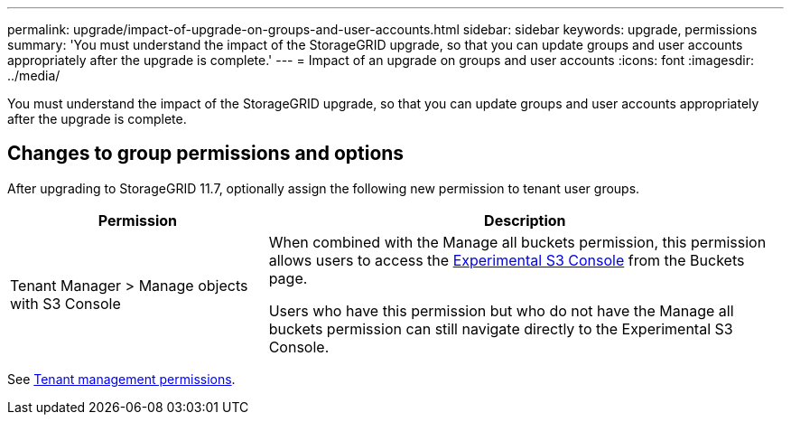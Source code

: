 ---
permalink: upgrade/impact-of-upgrade-on-groups-and-user-accounts.html
sidebar: sidebar
keywords: upgrade, permissions
summary: 'You must understand the impact of the StorageGRID upgrade, so that you can update groups and user accounts appropriately after the upgrade is complete.'
---
= Impact of an upgrade on groups and user accounts
:icons: font
:imagesdir: ../media/

[.lead]
You must understand the impact of the StorageGRID upgrade, so that you can update groups and user accounts appropriately after the upgrade is complete.


== Changes to group permissions and options

After upgrading to StorageGRID 11.7, optionally assign the following new permission to tenant user groups.

[cols="1a,2a" options="header"]
|===
| Permission | Description

| Tenant Manager > Manage objects with S3 Console
| When combined with the Manage all buckets permission, this permission allows users to access the link:../tenant/use-s3-console.html[Experimental S3 Console] from the Buckets page.

Users who have this permission but who do not have the Manage all buckets permission can still navigate directly to the Experimental S3 Console. 

|===

See link:../tenant/tenant-management-permissions.html[Tenant management permissions].
